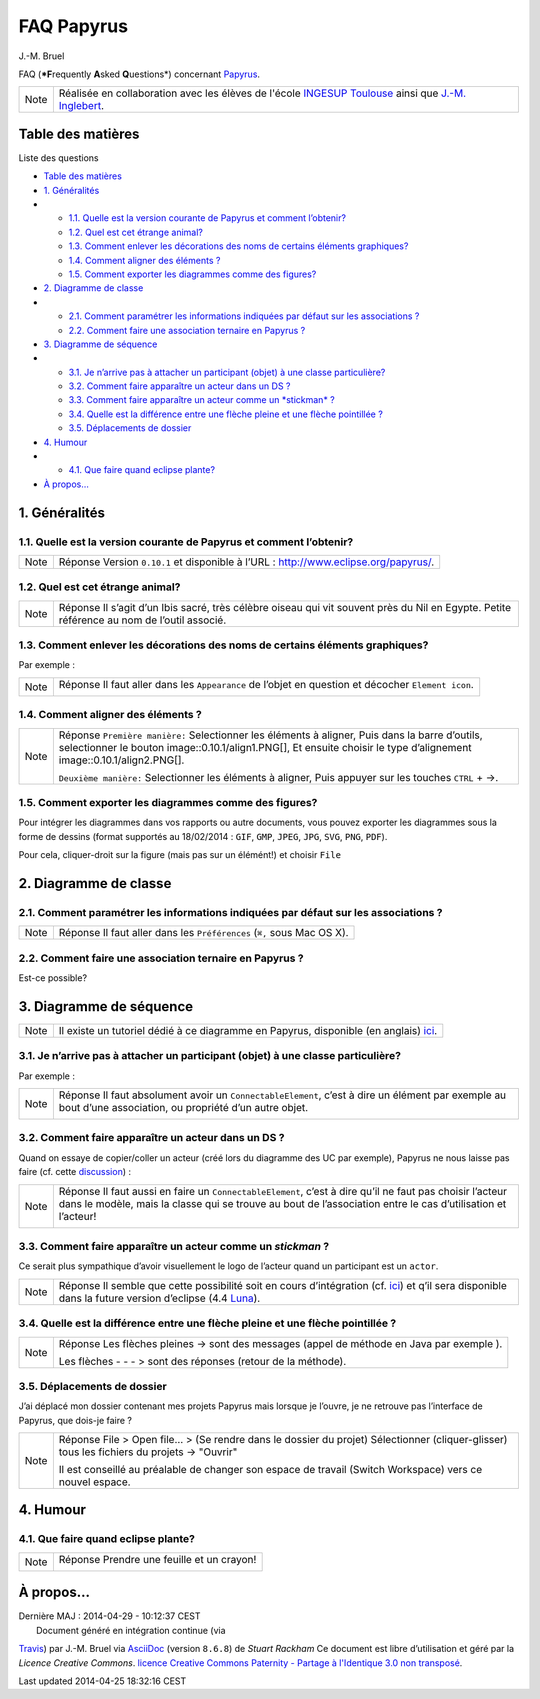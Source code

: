 FAQ Papyrus
===========

| J.-M. Bruel

FAQ (***F**\ requently **A**\ sked **Q**\ uestions*) concernant
`Papyrus <http://www.eclipse.org/papyrus/>`__.

|Papyrus|

+--------------------------------------+--------------------------------------+
| Note                                 | Réalisée en collaboration avec les   |
|                                      | élèves de l'école `INGESUP           |
|                                      | Toulouse <http://www.ingesup.com/eco |
|                                      | le-informatique/toulouse.html>`__    |
|                                      | ainsi que `J.-M.                     |
|                                      | Inglebert <mailto:Jean-Michel.Ingleb |
|                                      | ert@univ-tlse2.fr>`__.               |
+--------------------------------------+--------------------------------------+

Table des matières
------------------

Liste des questions

-  `Table des matières <#_table_des_mati_res>`__
-  `1. Généralités <#_g_n_ralit_s>`__
-  

   -  `1.1. Quelle est la version courante de Papyrus et comment
      l’obtenir? <#_quelle_est_la_version_courante_de_papyrus_et_comment_l_obtenir>`__
   -  `1.2. Quel est cet étrange
      animal? <#_quel_est_cet_trange_animal>`__
   -  `1.3. Comment enlever les décorations des noms de certains
      éléments
      graphiques? <#_comment_enlever_les_d_corations_des_noms_de_certains_l_ments_graphiques>`__
   -  `1.4. Comment aligner des éléments
      ? <#_comment_aligner_des_l_ments>`__
   -  `1.5. Comment exporter les diagrammes comme des
      figures? <#_comment_exporter_les_diagrammes_comme_des_figures>`__

-  `2. Diagramme de classe <#_diagramme_de_classe>`__
-  

   -  `2.1. Comment paramétrer les informations indiquées par défaut sur
      les associations
      ? <#_comment_param_trer_les_informations_indiqu_es_par_d_faut_sur_les_associations>`__
   -  `2.2. Comment faire une association ternaire en Papyrus
      ? <#_comment_faire_une_association_ternaire_en_papyrus>`__

-  `3. Diagramme de séquence <#_diagramme_de_s_quence>`__
-  

   -  `3.1. Je n’arrive pas à attacher un participant (objet) à une
      classe
      particulière? <#_je_n_arrive_pas_attacher_un_participant_objet_une_classe_particuli_re>`__
   -  `3.2. Comment faire apparaître un acteur dans un DS
      ? <#_comment_faire_appara_tre_un_acteur_dans_un_ds>`__
   -  `3.3. Comment faire apparaître un acteur comme un *stickman*
      ? <#_comment_faire_appara_tre_un_acteur_comme_un_em_stickman_em>`__
   -  `3.4. Quelle est la différence entre une flèche pleine et une
      flèche pointillée
      ? <#_quelle_est_la_diff_rence_entre_une_fl_che_pleine_et_une_fl_che_pointill_e>`__
   -  `3.5. Déplacements de dossier <#_d_placements_de_dossier>`__

-  `4. Humour <#_humour>`__
-  

   -  `4.1. Que faire quand eclipse
      plante? <#_que_faire_quand_eclipse_plante>`__

-  `À propos… <#__propos>`__

1. Généralités
--------------

1.1. Quelle est la version courante de Papyrus et comment l’obtenir?
~~~~~~~~~~~~~~~~~~~~~~~~~~~~~~~~~~~~~~~~~~~~~~~~~~~~~~~~~~~~~~~~~~~~

+--------------------------------------+--------------------------------------+
| Note                                 | Réponse                              |
|                                      | Version ``0.10.1`` et disponible à   |
|                                      | l’URL :                              |
|                                      | `http://www.eclipse.org/papyrus/ <ht |
|                                      | tp://www.eclipse.org/papyrus/>`__.   |
+--------------------------------------+--------------------------------------+

1.2. Quel est cet étrange animal?
~~~~~~~~~~~~~~~~~~~~~~~~~~~~~~~~~

+--------------------------------------+--------------------------------------+
| Note                                 | Réponse                              |
|                                      | Il s’agit d’un Ibis sacré, très      |
|                                      | célèbre oiseau qui vit souvent près  |
|                                      | du Nil en Egypte. Petite référence   |
|                                      | au nom de l’outil associé.           |
+--------------------------------------+--------------------------------------+

1.3. Comment enlever les décorations des noms de certains éléments graphiques?
~~~~~~~~~~~~~~~~~~~~~~~~~~~~~~~~~~~~~~~~~~~~~~~~~~~~~~~~~~~~~~~~~~~~~~~~~~~~~~

Par exemple :

|deco|

+--------------------------------------+--------------------------------------+
| Note                                 | Réponse                              |
|                                      | Il faut aller dans les               |
|                                      | ``Appearance`` de l’objet en         |
|                                      | question et décocher                 |
|                                      | ``Element icon``.                    |
|                                      |                                      |
|                                      | |deco sol|                           |
+--------------------------------------+--------------------------------------+

1.4. Comment aligner des éléments ?
~~~~~~~~~~~~~~~~~~~~~~~~~~~~~~~~~~~

+--------------------------------------+--------------------------------------+
| Note                                 | Réponse                              |
|                                      | ``Première manière:`` Selectionner   |
|                                      | les éléments à aligner, Puis dans la |
|                                      | barre d’outils, selectionner le      |
|                                      | bouton image::0.10.1/align1.PNG[],   |
|                                      | Et ensuite choisir le type           |
|                                      | d’alignement                         |
|                                      | image::0.10.1/align2.PNG[].          |
|                                      |                                      |
|                                      | ``Deuxième manière:`` Selectionner   |
|                                      | les éléments à aligner, Puis appuyer |
|                                      | sur les touches ``CTRL`` + →.        |
+--------------------------------------+--------------------------------------+

1.5. Comment exporter les diagrammes comme des figures?
~~~~~~~~~~~~~~~~~~~~~~~~~~~~~~~~~~~~~~~~~~~~~~~~~~~~~~~

Pour intégrer les diagrammes dans vos rapports ou autre documents, vous
pouvez exporter les diagrammes sous la forme de dessins (format
supportés au 18/02/2014 : ``GIF``, ``GMP``, ``JPEG``, ``JPG``, ``SVG``,
``PNG``, ``PDF``).

Pour cela, cliquer-droit sur la figure (mais pas sur un élémént!) et
choisir ``File``

|export2|

|export1|

2. Diagramme de classe
----------------------

2.1. Comment paramétrer les informations indiquées par défaut sur les associations ?
~~~~~~~~~~~~~~~~~~~~~~~~~~~~~~~~~~~~~~~~~~~~~~~~~~~~~~~~~~~~~~~~~~~~~~~~~~~~~~~~~~~~

+--------------------------------------+--------------------------------------+
| Note                                 | Réponse                              |
|                                      | Il faut aller dans les               |
|                                      | ``Préférences`` (``⌘,`` sous Mac OS  |
|                                      | X).                                  |
+--------------------------------------+--------------------------------------+

|AssociationLink|

2.2. Comment faire une association ternaire en Papyrus ?
~~~~~~~~~~~~~~~~~~~~~~~~~~~~~~~~~~~~~~~~~~~~~~~~~~~~~~~~

Est-ce possible?

3. Diagramme de séquence
------------------------

+--------------------------------------+--------------------------------------+
| Note                                 | Il existe un tutoriel dédié à ce     |
|                                      | diagramme en Papyrus, disponible (en |
|                                      | anglais)                             |
|                                      | `ici <http://www.eclipse.org/papyrus |
|                                      | /usersTutorials/resources/PapyrusTut |
|                                      | orial_OnSequenceDiagrams_v0.1_d20101 |
|                                      | 00.pdf>`__.                          |
+--------------------------------------+--------------------------------------+

3.1. Je n’arrive pas à attacher un participant (objet) à une classe particulière?
~~~~~~~~~~~~~~~~~~~~~~~~~~~~~~~~~~~~~~~~~~~~~~~~~~~~~~~~~~~~~~~~~~~~~~~~~~~~~~~~~

Par exemple :

|participants|

+--------------------------------------+--------------------------------------+
| Note                                 | Réponse                              |
|                                      | Il faut absolument avoir un          |
|                                      | ``ConnectableElement``, c’est à dire |
|                                      | un élément par exemple au bout d’une |
|                                      | association, ou propriété d’un autre |
|                                      | objet.                               |
|                                      |                                      |
|                                      | |participantsOK|                     |
+--------------------------------------+--------------------------------------+

3.2. Comment faire apparaître un acteur dans un DS ?
~~~~~~~~~~~~~~~~~~~~~~~~~~~~~~~~~~~~~~~~~~~~~~~~~~~~

Quand on essaye de copier/coller un acteur (créé lors du diagramme des
UC par exemple), Papyrus ne nous laisse pas faire (cf. cette
`discussion <http://www.eclipse.org/forums/index.php/t/441403/>`__) :

+--------------------------------------+--------------------------------------+
| Note                                 | Réponse                              |
|                                      | Il faut aussi en faire un            |
|                                      | ``ConnectableElement``, c’est à dire |
|                                      | qu’il ne faut pas choisir l’acteur   |
|                                      | dans le modèle, mais la classe qui   |
|                                      | se trouve au bout de l’association   |
|                                      | entre le cas d’utilisation et        |
|                                      | l’acteur!                            |
|                                      |                                      |
|                                      | |actorOK|                            |
+--------------------------------------+--------------------------------------+

3.3. Comment faire apparaître un acteur comme un *stickman* ?
~~~~~~~~~~~~~~~~~~~~~~~~~~~~~~~~~~~~~~~~~~~~~~~~~~~~~~~~~~~~~

Ce serait plus sympathique d’avoir visuellement le logo de l’acteur
quand un participant est un ``actor``.

+--------------------------------------+--------------------------------------+
| Note                                 | Réponse                              |
|                                      | Il semble que cette possibilité soit |
|                                      | en cours d’intégration (cf.          |
|                                      | `ici <https://bugs.eclipse.org/bugs/ |
|                                      | show_bug.cgi?id=394907>`__)          |
|                                      | et q’il sera disponible dans la      |
|                                      | future version d’eclipse (4.4        |
|                                      | `Luna <http://www.eclipse.org/downlo |
|                                      | ads/packages/eclipse-standard-44-m4/ |
|                                      | lunam4>`__).                         |
+--------------------------------------+--------------------------------------+

3.4. Quelle est la différence entre une flèche pleine et une flèche pointillée ?
~~~~~~~~~~~~~~~~~~~~~~~~~~~~~~~~~~~~~~~~~~~~~~~~~~~~~~~~~~~~~~~~~~~~~~~~~~~~~~~~

+--------------------------------------+--------------------------------------+
| Note                                 | Réponse                              |
|                                      | Les flèches pleines → sont des       |
|                                      | messages (appel de méthode en Java   |
|                                      | par exemple ).                       |
|                                      |                                      |
|                                      | Les flèches - - - > sont des         |
|                                      | réponses (retour de la méthode).     |
+--------------------------------------+--------------------------------------+

3.5. Déplacements de dossier
~~~~~~~~~~~~~~~~~~~~~~~~~~~~

J’ai déplacé mon dossier contenant mes projets Papyrus mais lorsque je
l’ouvre, je ne retrouve pas l’interface de Papyrus, que dois-je faire ?

+--------------------------------------+--------------------------------------+
| Note                                 | Réponse                              |
|                                      | File > Open file… > (Se rendre dans  |
|                                      | le dossier du projet) Sélectionner   |
|                                      | (cliquer-glisser) tous les fichiers  |
|                                      | du projets → "Ouvrir"                |
|                                      |                                      |
|                                      | Il est conseillé au préalable de     |
|                                      | changer son espace de travail        |
|                                      | (Switch Workspace) vers ce nouvel    |
|                                      | espace.                              |
+--------------------------------------+--------------------------------------+

4. Humour
---------

4.1. Que faire quand eclipse plante?
~~~~~~~~~~~~~~~~~~~~~~~~~~~~~~~~~~~~

+--------------------------------------+--------------------------------------+
| Note                                 | Réponse                              |
|                                      | Prendre une feuille et un crayon!    |
|                                      |                                      |
|                                      | |architecte|                         |
+--------------------------------------+--------------------------------------+

À propos…
---------

| Dernière MAJ : 2014-04-29 - 10:12:37 CEST
|  Document généré en intégration continue (via
`Travis <https://travis-ci.org>`__) par J.-M. Bruel via
`AsciiDoc <http://www.methods.co.nz/asciidoc>`__ (version ``8.6.8``) de
*Stuart Rackham* Ce document est libre d’utilisation et géré par la
*Licence Creative Commons*. |Licence Creative Commons| `licence Creative
Commons Paternity - Partage à l'Identique 3.0 non
transposé <http://creativecommons.org/licenses/by-sa/3.0/>`__.

Last updated 2014-04-25 18:32:16 CEST

.. |Papyrus| image:: Papyrus.gif
.. |deco| image:: 0.10.1/deco.png
.. |deco sol| image:: 0.10.1/deco-sol.png
.. |export2| image:: 0.10.1/export2.png
.. |export1| image:: 0.10.1/export1.png
.. |AssociationLink| image:: 0.10.1/AssociationLink.png
.. |participants| image:: 0.10.1/participants.png
.. |participantsOK| image:: 0.10.1/participantsOK.png
.. |actorOK| image:: 0.10.1/actorOK.png
.. |architecte| image:: images/architecte.jpg
.. |Licence Creative Commons| image:: images/88x31.png
   :target: http://creativecommons.org/licenses/by-sa/3.0/
